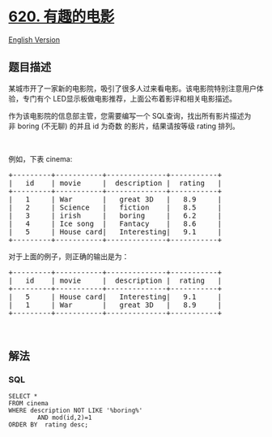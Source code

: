 * [[https://leetcode-cn.com/problems/not-boring-movies][620.
有趣的电影]]
  :PROPERTIES:
  :CUSTOM_ID: 有趣的电影
  :END:
[[./solution/0600-0699/0620.Not Boring Movies/README_EN.org][English
Version]]

** 题目描述
   :PROPERTIES:
   :CUSTOM_ID: 题目描述
   :END:

#+begin_html
  <!-- 这里写题目描述 -->
#+end_html

#+begin_html
  <p>
#+end_html

某城市开了一家新的电影院，吸引了很多人过来看电影。该电影院特别注意用户体验，专门有个
LED显示板做电影推荐，上面公布着影评和相关电影描述。

#+begin_html
  </p>
#+end_html

#+begin_html
  <p>
#+end_html

作为该电影院的信息部主管，您需要编写一个
SQL查询，找出所有影片描述为非 boring (不无聊) 的并且 id
为奇数 的影片，结果请按等级 rating 排列。

#+begin_html
  </p>
#+end_html

#+begin_html
  <p>
#+end_html

 

#+begin_html
  </p>
#+end_html

#+begin_html
  <p>
#+end_html

例如，下表 cinema:

#+begin_html
  </p>
#+end_html

#+begin_html
  <pre>
  +---------+-----------+--------------+-----------+
  |   id    | movie     |  description |  rating   |
  +---------+-----------+--------------+-----------+
  |   1     | War       |   great 3D   |   8.9     |
  |   2     | Science   |   fiction    |   8.5     |
  |   3     | irish     |   boring     |   6.2     |
  |   4     | Ice song  |   Fantacy    |   8.6     |
  |   5     | House card|   Interesting|   9.1     |
  +---------+-----------+--------------+-----------+
  </pre>
#+end_html

#+begin_html
  <p>
#+end_html

对于上面的例子，则正确的输出是为：

#+begin_html
  </p>
#+end_html

#+begin_html
  <pre>
  +---------+-----------+--------------+-----------+
  |   id    | movie     |  description |  rating   |
  +---------+-----------+--------------+-----------+
  |   5     | House card|   Interesting|   9.1     |
  |   1     | War       |   great 3D   |   8.9     |
  +---------+-----------+--------------+-----------+
  </pre>
#+end_html

#+begin_html
  <p>
#+end_html

 

#+begin_html
  </p>
#+end_html

** 解法
   :PROPERTIES:
   :CUSTOM_ID: 解法
   :END:

#+begin_html
  <!-- 这里可写通用的实现逻辑 -->
#+end_html

#+begin_html
  <!-- tabs:start -->
#+end_html

*** *SQL*
    :PROPERTIES:
    :CUSTOM_ID: sql
    :END:
#+begin_example
  SELECT *
  FROM cinema
  WHERE description NOT LIKE '%boring%'
          AND mod(id,2)=1
  ORDER BY  rating desc;
#+end_example

#+begin_html
  <!-- tabs:end -->
#+end_html
